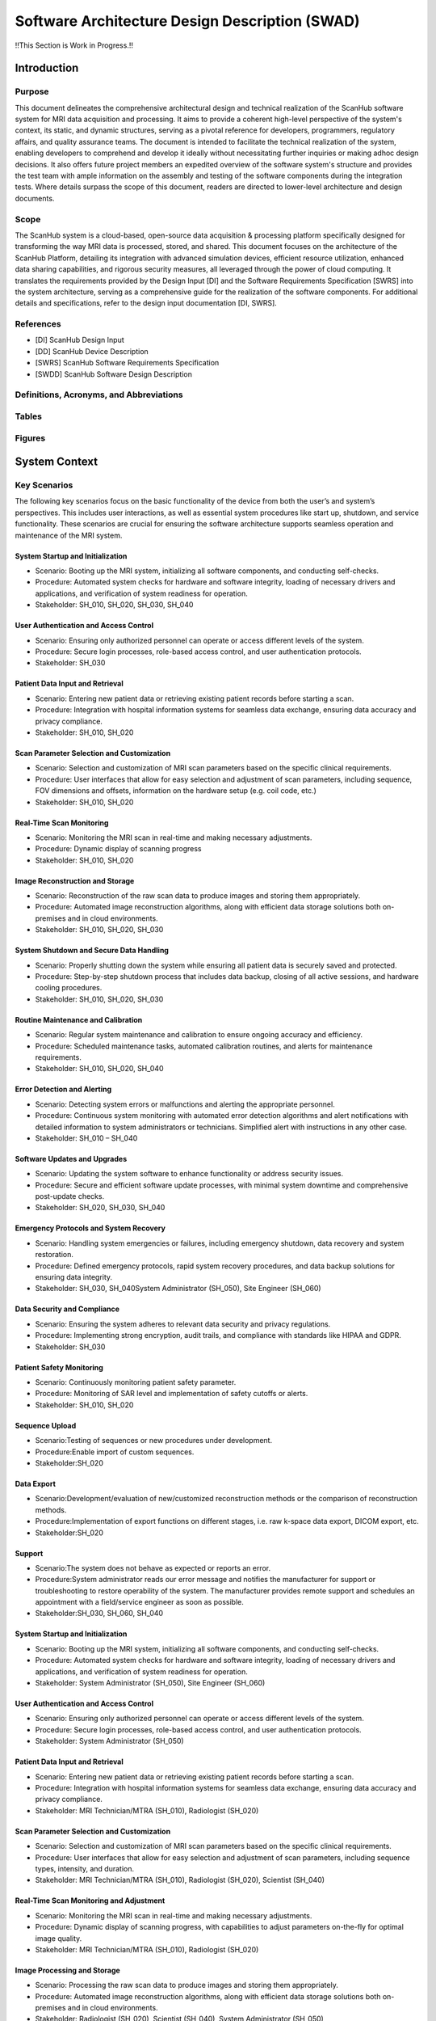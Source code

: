 Software Architecture Design Description (SWAD)
###############################################

!!This Section is Work in Progress.!!

Introduction
============
Purpose
-------
This document delineates the comprehensive architectural design and technical realization of the ScanHub software system for MRI data acquisition and processing.
It aims to provide a coherent high-level perspective of the system's context, its static, and dynamic structures, serving as a pivotal reference for developers, programmers, regulatory affairs, and quality assurance teams.
The document is intended to facilitate the technical realization of the system, enabling developers to comprehend and develop it ideally without necessitating further inquiries or making adhoc design decisions.
It also offers future project members an expedited overview of the software system's structure and provides the test team with ample information on the assembly and testing of the software components during the integration tests. Where details surpass the scope of this document, readers are directed to lower-level architecture and design documents.

Scope
-----
The ScanHub system is a cloud-based, open-source data acquisition & processing platform specifically designed for transforming the way MRI data is processed, stored, and shared.
This document focuses on the architecture of the ScanHub Platform, detailing its integration with advanced simulation devices, efficient resource utilization, enhanced data sharing capabilities, and rigorous security measures, all leveraged through the power of cloud computing.
It translates the requirements provided by the Design Input [DI] and the Software Requirements Specification [SWRS] into the system architecture, serving as a comprehensive guide for the realization of the software components.
For additional details and specifications, refer to the design input documentation [DI, SWRS].

References
----------
- [DI] ScanHub Design Input
- [DD] ScanHub Device Description
- [SWRS] ScanHub Software Requirements Specification
- [SWDD] ScanHub Software Design Description
  
Definitions, Acronyms, and Abbreviations
----------------------------------------

Tables
------


Figures
-------


System Context
==============


Key Scenarios 
-------------

The following key scenarios focus on the basic functionality of the device from both the user’s and system’s perspectives. This includes user interactions, as well as essential system procedures like start up, shutdown, and service functionality. These scenarios are crucial for ensuring the software architecture supports seamless operation and maintenance of the MRI system.

System Startup and Initialization
~~~~~~~~~~~~~~~~~~~~~~~~~~~~~~~~~
- Scenario: Booting up the MRI system, initializing all software components, and conducting self-checks.
- Procedure: Automated system checks for hardware and software integrity, loading of necessary drivers and applications, and verification of system readiness for operation.
- Stakeholder: SH_010, SH_020, SH_030, SH_040

User Authentication and Access Control
~~~~~~~~~~~~~~~~~~~~~~~~~~~~~~~~~~~~~~
- Scenario: Ensuring only authorized personnel can operate or access different levels of the system.
- Procedure: Secure login processes, role-based access control, and user authentication protocols.
- Stakeholder: SH_030

Patient Data Input and Retrieval
~~~~~~~~~~~~~~~~~~~~~~~~~~~~~~~~
- Scenario: Entering new patient data or retrieving existing patient records before starting a scan.
- Procedure: Integration with hospital information systems for seamless data exchange, ensuring data accuracy and privacy compliance.
- Stakeholder: SH_010, SH_020

Scan Parameter Selection and Customization
~~~~~~~~~~~~~~~~~~~~~~~~~~~~~~~~~~~~~~~~~~
- Scenario: Selection and customization of MRI scan parameters based on the specific clinical requirements.
- Procedure: User interfaces that allow for easy selection and adjustment of scan parameters, including sequence, FOV dimensions and offsets, information on the hardware setup (e.g. coil code, etc.)
- Stakeholder: SH_010, SH_020

Real-Time Scan Monitoring
~~~~~~~~~~~~~~~~~~~~~~~~~
- Scenario: Monitoring the MRI scan in real-time and making necessary adjustments.
- Procedure: Dynamic display of scanning progress
- Stakeholder: SH_010, SH_020

Image Reconstruction and Storage
~~~~~~~~~~~~~~~~~~~~~~~~~~~~~~~~
- Scenario: Reconstruction of the raw scan data to produce images and storing them appropriately.
- Procedure: Automated image reconstruction algorithms, along with efficient data storage solutions both on-premises and in cloud environments.
- Stakeholder: SH_010, SH_020, SH_030

System Shutdown and Secure Data Handling
~~~~~~~~~~~~~~~~~~~~~~~~~~~~~~~~~~~~~~~~
- Scenario: Properly shutting down the system while ensuring all patient data is securely saved and protected.
- Procedure: Step-by-step shutdown process that includes data backup, closing of all active sessions, and hardware cooling procedures.
- Stakeholder: SH_010, SH_020, SH_030

Routine Maintenance and Calibration
~~~~~~~~~~~~~~~~~~~~~~~~~~~~~~~~~~~
- Scenario: Regular system maintenance and calibration to ensure ongoing accuracy and efficiency.
- Procedure: Scheduled maintenance tasks, automated calibration routines, and alerts for maintenance requirements.
- Stakeholder: SH_010, SH_020, SH_040

Error Detection and Alerting
~~~~~~~~~~~~~~~~~~~~~~~~~~~~
- Scenario: Detecting system errors or malfunctions and alerting the appropriate personnel.
- Procedure: Continuous system monitoring with automated error detection algorithms and alert notifications with detailed information to system administrators or technicians. Simplified alert with instructions in any other case.
- Stakeholder: SH_010 – SH_040

Software Updates and Upgrades
~~~~~~~~~~~~~~~~~~~~~~~~~~~~~
- Scenario: Updating the system software to enhance functionality or address security issues.
- Procedure: Secure and efficient software update processes, with minimal system downtime and comprehensive post-update checks.
- Stakeholder: SH_020, SH_030, SH_040

Emergency Protocols and System Recovery
~~~~~~~~~~~~~~~~~~~~~~~~~~~~~~~~~~~~~~~
- Scenario: Handling system emergencies or failures, including emergency shutdown, data recovery and system restoration.
- Procedure: Defined emergency protocols, rapid system recovery procedures, and data backup solutions for ensuring data integrity.
- Stakeholder: SH_030, SH_040System Administrator (SH_050), Site Engineer (SH_060)

Data Security and Compliance
~~~~~~~~~~~~~~~~~~~~~~~~~~~~
- Scenario: Ensuring the system adheres to relevant data security and privacy regulations.
- Procedure: Implementing strong encryption, audit trails, and compliance with standards like HIPAA and GDPR.
- Stakeholder: SH_030

Patient Safety Monitoring
~~~~~~~~~~~~~~~~~~~~~~~~~
- Scenario: Continuously monitoring patient safety parameter.
- Procedure: Monitoring of SAR level and implementation of safety cutoffs or alerts.
- Stakeholder: SH_010, SH_020

Sequence Upload
~~~~~~~~~~~~~~~
- Scenario:Testing of sequences or new procedures under development.
- Procedure:Enable import of custom sequences.
- Stakeholder:SH_020

Data Export
~~~~~~~~~~~
- Scenario:Development/evaluation of new/customized reconstruction methods or the comparison of reconstruction methods.
- Procedure:Implementation of export functions on different stages, i.e. raw k-space data export, DICOM export, etc.
- Stakeholder:SH_020

Support
~~~~~~~
- Scenario:The system does not behave as expected or reports an error.
- Procedure:System administrator reads our error message and notifies the manufacturer for support or troubleshooting to restore operability of the system. The manufacturer provides remote support and schedules an appointment with a field/service engineer as soon as possible.
- Stakeholder:SH_030, SH_060, SH_040


System Startup and Initialization
~~~~~~~~~~~~~~~~~~~~~~~~~~~~~~~~~

* Scenario: Booting up the MRI system, initializing all software components, and conducting self-checks.
* Procedure: Automated system checks for hardware and software integrity, loading of necessary drivers and applications, and verification of system readiness for operation.
* Stakeholder: System Administrator (SH_050), Site Engineer (SH_060)

User Authentication and Access Control
~~~~~~~~~~~~~~~~~~~~~~~~~~~~~~~~~~~~~~

* Scenario: Ensuring only authorized personnel can operate or access different levels of the system.
* Procedure: Secure login processes, role-based access control, and user authentication protocols.
* Stakeholder: System Administrator (SH_050)

Patient Data Input and Retrieval
~~~~~~~~~~~~~~~~~~~~~~~~~~~~~~~~

* Scenario: Entering new patient data or retrieving existing patient records before starting a scan.
* Procedure: Integration with hospital information systems for seamless data exchange, ensuring data accuracy and privacy compliance.
* Stakeholder: MRI Technician/MTRA (SH_010), Radiologist (SH_020)

Scan Parameter Selection and Customization
~~~~~~~~~~~~~~~~~~~~~~~~~~~~~~~~~~~~~~~~~~

* Scenario: Selection and customization of MRI scan parameters based on the specific clinical requirements.
* Procedure: User interfaces that allow for easy selection and adjustment of scan parameters, including sequence types, intensity, and duration.
* Stakeholder: MRI Technician/MTRA (SH_010), Radiologist (SH_020), Scientist (SH_040)

Real-Time Scan Monitoring and Adjustment
~~~~~~~~~~~~~~~~~~~~~~~~~~~~~~~~~~~~~~~~

* Scenario: Monitoring the MRI scan in real-time and making necessary adjustments.
* Procedure: Dynamic display of scanning progress, with capabilities to adjust parameters on-the-fly for optimal image quality.
* Stakeholder: MRI Technician/MTRA (SH_010), Radiologist (SH_020)

Image Processing and Storage
~~~~~~~~~~~~~~~~~~~~~~~~~~~~

* Scenario: Processing the raw scan data to produce images and storing them appropriately.
* Procedure: Automated image reconstruction algorithms, along with efficient data storage solutions both on-premises and in cloud environments.
* Stakeholder: Radiologist (SH_020), Scientist (SH_040), System Administrator (SH_050)

System Shutdown and Secure Data Handling
~~~~~~~~~~~~~~~~~~~~~~~~~~~~~~~~~~~~~~~~

* Scenario: Properly shutting down the system while ensuring all patient data is securely saved and protected.
* Procedure: Step-by-step shutdown process that includes data backup, closing of all active sessions, and hardware cooling procedures.
* Stakeholder: System Administrator (SH_050)

Routine Maintenance and Calibration
~~~~~~~~~~~~~~~~~~~~~~~~~~~~~~~~~~~

* Scenario: Regular system maintenance and calibration to ensure ongoing accuracy and efficiency.
* Procedure: Scheduled maintenance tasks, automated calibration routines, and alerts for maintenance requirements.
* Stakeholder: Site Engineer (SH_060), MRI Technician/MTRA (SH_010)

Error Detection and Alerting
~~~~~~~~~~~~~~~~~~~~~~~~~~~~

* Scenario: Detecting system errors or malfunctions and alerting the appropriate personnel.
* Procedure: Continuous system monitoring with automated error detection algorithms and alert notifications to system administrators or technicians.
* Stakeholder: System Administrator (SH_050), Site Engineer (SH_060)

Software Updates and Upgrades
~~~~~~~~~~~~~~~~~~~~~~~~~~~~~

* Scenario: Updating the system software to enhance functionality or address security issues.
* Procedure: Secure and efficient software update processes, with minimal system downtime and comprehensive post-update checks.
* Stakeholder: System Administrator (SH_050), Developer (SH_030)

Emergency Protocols and System Recovery
~~~~~~~~~~~~~~~~~~~~~~~~~~~~~~~~~~~~~~~

* Scenario: Handling system emergencies or failures, including data recovery and system restoration.
* Procedure: Defined emergency protocols, rapid system recovery procedures, and data backup solutions for ensuring data integrity.
* Stakeholder: System Administrator (SH_050), Site Engineer (SH_060)

Interoperability with Other Healthcare Systems
~~~~~~~~~~~~~~~~~~~~~~~~~~~~~~~~~~~~~~~~~~~~~~

* Scenario: Seamless interaction and data exchange with other healthcare systems like EHRs, PACS, and RIS.
* Procedure: Implementing standard protocols and APIs for data exchange, ensuring compatibility with various healthcare IT infrastructures.
* Stakeholder: System Administrator (SH_050), Radiologist (SH_020), Healthcare Facility (SH_100)

Remote System Diagnostics and Support
~~~~~~~~~~~~~~~~~~~~~~~~~~~~~~~~~~~~~

* Scenario: Providing remote assistance and diagnostics for technical issues or user queries.
* Procedure: Remote access capabilities for technical support staff, diagnostic tools for system analysis, and secure communication channels.
* Stakeholder: System Administrator (SH_050), Site Engineer (SH_060)

Data Security and Compliance
~~~~~~~~~~~~~~~~~~~~~~~~~~~~

* Scenario: Ensuring the system adheres to relevant data security and privacy regulations.
* Procedure: Implementing strong encryption, audit trails, and compliance with standards like HIPAA and GDPR.
* Stakeholder: System Administrator (SH_050), Regulatory Affairs Specialist (SH_070)

Power Management and Efficiency
~~~~~~~~~~~~~~~~~~~~~~~~~~~~~~~

* Scenario: Efficient management of system power consumption and operational efficiency.
* Procedure: Power-saving modes during periods of inactivity, efficient power usage during scans, and monitoring of overall system power consumption.
* Stakeholder: System Administrator (SH_050), Site Engineer (SH_060)

Customization and Configuration Management
~~~~~~~~~~~~~~~~~~~~~~~~~~~~~~~~~~~~~~~~~~

* Scenario: Customizing system settings and configurations to meet specific site or user requirements.
* Procedure: Flexible configuration options with user-friendly interfaces, along with configuration profiles for different user roles or scanning requirements.
* Stakeholder: System Administrator (SH_050), MRI Technician/MTRA (SH_010)

Patient Safety Monitoring
~~~~~~~~~~~~~~~~~~~~~~~~~

* Scenario: Continuously monitoring patient safety parameters during scans.
* Procedure: Automated systems for tracking patient vitals, SAR levels, and implementing safety cutoffs or alerts.
* Stakeholder: MRI Technician/MTRA (SH_010), Radiologist (SH_020)


System Decomposition
====================

.. figure:: _static/images/swad/ScanHub_Development_View.drawio.png
  :width: 800
  :alt: ScanHub Development View

  Figure 1: ScanHub Development View


+---------------+---------------------+-----------------------------------------------------------+--------------+ 
| ID            | Component           | Description                                               | Safety Class | 
+===============+=====================+===========================================================+==============+ 
| SWAD_CMP_0001 | Device Manager      | Manages connected devices, before and during acquisition. | A            | 
+---------------+---------------------+-----------------------------------------------------------+--------------+ 
| SWAD_CMP_0002 | Acquisition Control |                                                           |              | 
+---------------+---------------------+-----------------------------------------------------------+--------------+ 
| SWAD_CMP_0003 | Workflow Engine     |                                                           |              |
+---------------+---------------------+-----------------------------------------------------------+--------------+


.. figure:: _static/images/swad/ScanHub_Component_Connected_Device.drawio.png
    :width: 800
    :alt: ScanHub Connected Device

    Figure 2: ScanHub Connected Device Component



.. figure:: _static/images/swad/ScanHub_Component_Workflow.drawio.png
    :width: 800
    :alt: ScanHub Workflow

    Figure 3: ScanHub Workflow Component
